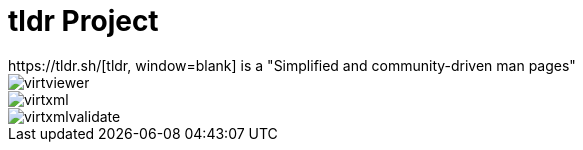 = tldr Project
https://tldr.sh/[tldr, window=blank] is a "Simplified and community-driven man pages"

image::virtviewer.png[]

image::virtxml.png[]

image::virtxmlvalidate.png[]